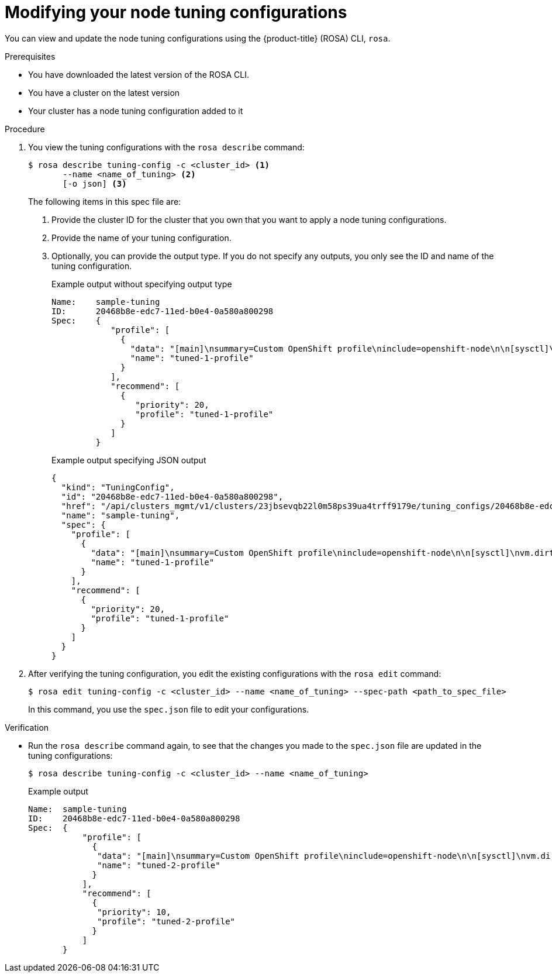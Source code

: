// Module included in the following assemblies:
//
// * nodes/nodes/nodes-node-tuning-operator.adoc

:_mod-docs-content-type: PROCEDURE
[id="rosa-modifying-node-tuning_{context}"]
= Modifying your node tuning configurations

You can view and update the node tuning configurations using the {product-title} (ROSA) CLI, `rosa`.

.Prerequisites

* You have downloaded the latest version of the ROSA CLI.
* You have a cluster on the latest version
* Your cluster has a node tuning configuration added to it

.Procedure

. You view the tuning configurations with the `rosa describe` command:
+
[source,terminal]
----
$ rosa describe tuning-config -c <cluster_id> <1>
       --name <name_of_tuning> <2>
       [-o json] <3>
----
+
The following items in this spec file are:
+
<1> Provide the cluster ID for the cluster that you own that you want to apply a node tuning configurations.
<2> Provide the name of your tuning configuration.
<3> Optionally, you can provide the output type. If you do not specify any outputs, you only see the ID and name of the tuning configuration.
+
.Example output without specifying output type
[source,terminal]
----
Name:    sample-tuning
ID:      20468b8e-edc7-11ed-b0e4-0a580a800298
Spec:    {
            "profile": [
              {
                "data": "[main]\nsummary=Custom OpenShift profile\ninclude=openshift-node\n\n[sysctl]\nvm.dirty_ratio=\"55\"\n",
                "name": "tuned-1-profile"
              }
            ],
            "recommend": [
              {
                 "priority": 20,
                 "profile": "tuned-1-profile"
              }
            ]
         }

----
+
.Example output specifying JSON output
[source,terminal]
----
{
  "kind": "TuningConfig",
  "id": "20468b8e-edc7-11ed-b0e4-0a580a800298",
  "href": "/api/clusters_mgmt/v1/clusters/23jbsevqb22l0m58ps39ua4trff9179e/tuning_configs/20468b8e-edc7-11ed-b0e4-0a580a800298",
  "name": "sample-tuning",
  "spec": {
    "profile": [
      {
        "data": "[main]\nsummary=Custom OpenShift profile\ninclude=openshift-node\n\n[sysctl]\nvm.dirty_ratio=\"55\"\n",
        "name": "tuned-1-profile"
      }
    ],
    "recommend": [
      {
        "priority": 20,
        "profile": "tuned-1-profile"
      }
    ]
  }
}
----

. After verifying the tuning configuration, you edit the existing configurations with the `rosa edit` command:
+
----
$ rosa edit tuning-config -c <cluster_id> --name <name_of_tuning> --spec-path <path_to_spec_file>
----
+
In this command, you use the `spec.json` file to edit your configurations.

.Verification

* Run the `rosa describe` command again, to see that the changes you made to the `spec.json` file are updated in the tuning configurations:
+
[source,terminal]
----
$ rosa describe tuning-config -c <cluster_id> --name <name_of_tuning>
----
+
.Example output
[source,terminal]
----
Name:  sample-tuning
ID:    20468b8e-edc7-11ed-b0e4-0a580a800298
Spec:  {
           "profile": [
             {
              "data": "[main]\nsummary=Custom OpenShift profile\ninclude=openshift-node\n\n[sysctl]\nvm.dirty_ratio=\"55\"\n",
              "name": "tuned-2-profile"
             }
           ],
           "recommend": [
             {
              "priority": 10,
              "profile": "tuned-2-profile"
             }
           ]
       }
----